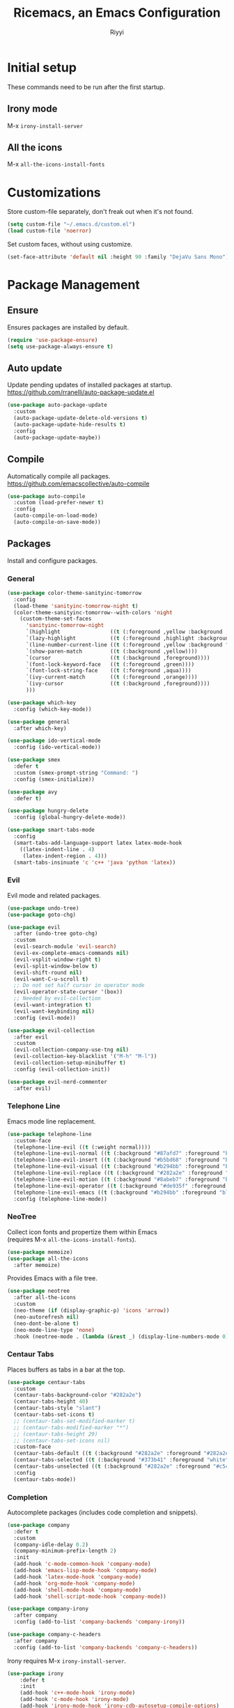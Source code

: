 #+STARTUP: overview
#+TITLE: Ricemacs, an Emacs Configuration
#+AUTHOR: Riyyi
#+LANGUAGE: en
#+LATEX_HEADER: \usepackage{color}
#+LATEX_HEADER: \usepackage[top=100pt,bottom=100pt,left=75pt,right=75pt]{geometry}
#+LATEX_HEADER: \definecolor{blue}{rgb}{0,0.5,1}
#+LATEX_HEADER: \hypersetup{colorlinks=true, linkcolor=blue, urlcolor=blue, citecolor=blue}

* Initial setup

These commands need to be run after the first startup.

** Irony mode

M-x =irony-install-server=

** All the icons

M-x =all-the-icons-install-fonts=

* Customizations

Store custom-file separately, don't freak out when it's not found.

#+BEGIN_SRC emacs-lisp
  (setq custom-file "~/.emacs.d/custom.el")
  (load custom-file 'noerror)
#+END_SRC

Set custom faces, without using customize.

#+BEGIN_SRC emacs-lisp
  (set-face-attribute 'default nil :height 90 :family "DejaVu Sans Mono")
#+END_SRC

* Package Management
** Ensure

Ensures packages are installed by default.

#+BEGIN_SRC emacs-lisp
  (require 'use-package-ensure)
  (setq use-package-always-ensure t)
#+END_SRC

** Auto update

Update pending updates of installed packages at startup.
https://github.com/rranelli/auto-package-update.el

#+BEGIN_SRC emacs-lisp
  (use-package auto-package-update
	:custom
	(auto-package-update-delete-old-versions t)
	(auto-package-update-hide-results t)
	:config
	(auto-package-update-maybe))
#+END_SRC

** Compile

Automatically compile all packages.
https://github.com/emacscollective/auto-compile

#+BEGIN_SRC emacs-lisp
  (use-package auto-compile
	:custom (load-prefer-newer t)
	:config
	(auto-compile-on-load-mode)
	(auto-compile-on-save-mode))
#+END_SRC

** Packages

Install and configure packages.

*** General

#+BEGIN_SRC emacs-lisp
  (use-package color-theme-sanityinc-tomorrow
	:config
	(load-theme 'sanityinc-tomorrow-night t)
	(color-theme-sanityinc-tomorrow--with-colors 'night
	  (custom-theme-set-faces
		'sanityinc-tomorrow-night
		`(highlight                ((t (:foreground ,yellow :background ,background))))
		`(lazy-highlight           ((t (:foreground ,highlight :background ,comment))))
		`(line-number-current-line ((t (:foreground ,yellow :background "#222427"))))
		`(show-paren-match         ((t (:background ,yellow))))
		`(cursor                   ((t (:background ,foreground))))
		`(font-lock-keyword-face   ((t (:foreground ,green))))
		`(font-lock-string-face    ((t (:foreground ,aqua))))
		`(ivy-current-match        ((t (:foreground ,orange))))
		`(ivy-cursor               ((t (:background ,foreground))))
		)))

  (use-package which-key
	:config (which-key-mode))

  (use-package general
	:after which-key)

  (use-package ido-vertical-mode
	:config (ido-vertical-mode))

  (use-package smex
	:defer t
	:custom (smex-prompt-string "Command: ")
	:config (smex-initialize))

  (use-package avy
	:defer t)

  (use-package hungry-delete
	:config (global-hungry-delete-mode))

  (use-package smart-tabs-mode
	:config
	(smart-tabs-add-language-support latex latex-mode-hook
	  ((latex-indent-line . 4)
	   (latex-indent-region . 4)))
	(smart-tabs-insinuate 'c 'c++ 'java 'python 'latex))
#+END_SRC

*** Evil

 Evil mode and related packages.

 #+BEGIN_SRC emacs-lisp
   (use-package undo-tree)
   (use-package goto-chg)

   (use-package evil
	 :after (undo-tree goto-chg)
	 :custom
	 (evil-search-module 'evil-search)
	 (evil-ex-complete-emacs-commands nil)
	 (evil-vsplit-window-right t)
	 (evil-split-window-below t)
	 (evil-shift-round nil)
	 (evil-want-C-u-scroll t)
	 ;; Do not set half cursor in operator mode
	 (evil-operator-state-cursor '(box))
	 ;; Needed by evil-collection
	 (evil-want-integration t)
	 (evil-want-keybinding nil)
	 :config (evil-mode))

   (use-package evil-collection
	 :after evil
	 :custom
	 (evil-collection-company-use-tng nil)
	 (evil-collection-key-blacklist '("M-h" "M-l"))
	 (evil-collection-setup-minibuffer t)
	 :config (evil-collection-init))

   (use-package evil-nerd-commenter
	 :after evil)
 #+END_SRC

*** Telephone Line

Emacs mode line replacement.

#+BEGIN_SRC emacs-lisp
  (use-package telephone-line
	:custom-face
	(telephone-line-evil ((t (:weight normal))))
	(telephone-line-evil-normal ((t (:background "#87afd7" :foreground "black"))))
	(telephone-line-evil-insert ((t (:background "#b5bd68" :foreground "black"))))
	(telephone-line-evil-visual ((t (:background "#b294bb" :foreground "black"))))
	(telephone-line-evil-replace ((t (:background "#282a2e" :foreground "white"))))
	(telephone-line-evil-motion ((t (:background "#8abeb7" :foreground "black"))))
	(telephone-line-evil-operator ((t (:background "#de935f" :foreground "black"))))
	(telephone-line-evil-emacs ((t (:background "#b294bb" :foreground "black"))))
	:config (telephone-line-mode))
#+END_SRC

*** NeoTree

Collect icon fonts and propertize them within Emacs\\
(requires M-x =all-the-icons-install-fonts=).

#+BEGIN_SRC emacs-lisp
  (use-package memoize)
  (use-package all-the-icons
	:after memoize)
#+END_SRC

Provides Emacs with a file tree.

#+BEGIN_SRC emacs-lisp
  (use-package neotree
	:after all-the-icons
	:custom
	(neo-theme (if (display-graphic-p) 'icons 'arrow))
	(neo-autorefresh nil)
	(neo-dont-be-alone t)
	(neo-mode-line-type 'none)
	:hook (neotree-mode . (lambda (&rest _) (display-line-numbers-mode 0))))
#+END_SRC

*** Centaur Tabs

Places buffers as tabs in a bar at the top.

#+BEGIN_SRC emacs-lisp
  (use-package centaur-tabs
	:custom
	(centaur-tabs-background-color "#282a2e")
	(centaur-tabs-height 40)
	(centaur-tabs-style "slant")
	(centaur-tabs-set-icons t)
	;; (centaur-tabs-set-modified-marker t)
	;; (centaur-tabs-modified-marker "*")
	;; (centaur-tabs-height 29)
	;; (centaur-tabs-set-icons nil)
	:custom-face
	(centaur-tabs-default ((t (:background "#282a2e" :foreground "#282a2e"))))
	(centaur-tabs-selected ((t (:background "#373b41" :foreground "white"))))
	(centaur-tabs-unselected ((t (:background "#282a2e" :foreground "#c5c8c6"))))
	:config
	(centaur-tabs-mode))
#+END_SRC

*** Completion

Autocomplete packages (includes code completion and snippets).

#+BEGIN_SRC emacs-lisp
  (use-package company
	:defer t
	:custom
	(company-idle-delay 0.2)
	(company-minimum-prefix-length 2)
	:init
	(add-hook 'c-mode-common-hook 'company-mode)
	(add-hook 'emacs-lisp-mode-hook 'company-mode)
	(add-hook 'latex-mode-hook 'company-mode)
	(add-hook 'org-mode-hook 'company-mode)
	(add-hook 'shell-mode-hook 'company-mode)
	(add-hook 'shell-script-mode-hook 'company-mode))

  (use-package company-irony
	:after company
	:config (add-to-list 'company-backends 'company-irony))

  (use-package company-c-headers
	:after company
	:config (add-to-list 'company-backends 'company-c-headers))
#+END_SRC

Irony requires M-x =irony-install-server=.

#+BEGIN_SRC emacs-lisp
(use-package irony
	:defer t
	:init
	(add-hook 'c++-mode-hook 'irony-mode)
	(add-hook 'c-mode-hook 'irony-mode)
	(add-hook 'irony-mode-hook 'irony-cdb-autosetup-compile-options)
	:config (push 'glsl-mode irony-supported-major-modes))

  (use-package yasnippet
	:defer t
	:init
	(add-hook 'org-mode-hook #'yas-minor-mode)
	(add-hook 'prog-mode-hook #'yas-minor-mode)
	:config (yas-reload-all))

  (use-package yasnippet-snippets
	:after yasnippet)
#+END_SRC

*** Prettify

#+BEGIN_SRC emacs-lisp
  (use-package rainbow-mode
	:defer t
	:init (add-hook 'prog-mode-hook 'rainbow-mode))

  (use-package rainbow-delimiters
	:defer t
	:init (add-hook 'prog-mode-hook #'rainbow-delimiters-mode))

  (use-package org-bullets
	:defer t
	:init (add-hook 'org-mode-hook 'org-bullets-mode))

  ;; Shader syntax highlighting
  (use-package glsl-mode
	:defer t)

  ;; Mark code after the 80 column range
  (use-package column-enforce-mode
	:defer t
	:custom (column-enforce-comments nil)
	:custom-face (column-enforce-face ((t (:background "#373b41" :foreground "#de935f"))))
	:init (add-hook 'prog-mode-hook 'column-enforce-mode))
#+END_SRC

Possible modern replacement for column-enforce-mode:
https://github.com/laishulu/hl-fill-column

* General

#+BEGIN_SRC emacs-lisp
  ;; Scrolling
  (setq scroll-conservatively 1)
  (setq mouse-wheel-scroll-amount '(5))
  (setq mouse-wheel-progressive-speed nil)

  ;; Columns start at 1
  (setq column-number-indicator-zero-based nil)

  ;; Automatically add newline on save at the end of the file
  (setq require-final-newline t)

  ;; Enable line numbers
  (global-display-line-numbers-mode)

  ;; C++ syntax highlighting for .h files
  (add-to-list 'auto-mode-alist '("\\.h\\'" . c++-mode))

  ;; When in the GUI version of Emacs, enable pretty symbols
  (when window-system (global-prettify-symbols-mode t))
#+END_SRC

** Buffers

#+BEGIN_SRC emacs-lisp
  ;; Buffers
  (setq ido-create-new-buffer 'always)
  (setq ido-enable-flex-maching t)
  (setq ido-everywhere t)
  (setq ibuffer-expert t)
  ;; Enable ido
  (ido-mode 1)
#+END_SRC

** Electric

#+BEGIN_SRC emacs-lisp
  ;; Make return key also do indent of previous line
  (electric-indent-mode 1)
  (setq electric-pair-pairs '(
							  (?\( . ?\))
							  (?\[ . ?\])
							  ))
  (electric-pair-mode 1)
#+END_SRC

** File Backups

File auto-saves, backups, tramps.

#+BEGIN_SRC emacs-lisp
  (setq emacs-cache (concat (getenv "XDG_CACHE_HOME") "/emacs"))
  (unless (file-directory-p emacs-cache)
	(make-directory emacs-cache t))
  ;https://emacs.stackexchange.com/questions/33/put-all-backups-into-one-backup-folder
  (setq backup-directory-alist `((".*" . ,emacs-cache))
		auto-save-file-name-transforms `((".*" ,(concat emacs-cache "") t))
		auto-save-list-file-prefix (concat emacs-cache "/.saves-")
		tramp-backup-directory-alist `((".*" . ,emacs-cache))
		tramp-auto-save-directory emacs-cache)
  (setq create-lockfiles nil   ; Disable lockfiles (.#)
		backup-by-copying t    ; Don't cobber symlinks
		delete-old-versions t  ; Cleanup backups
		version-control t      ; Use version numbers on backups
		kept-new-versions 5    ; Backups to keep
		kept-old-versions 2)   ; ,,
#+END_SRC

** Hide Elements

#+BEGIN_SRC emacs-lisp
  (menu-bar-mode 0)
  (scroll-bar-mode 0)
  (tool-bar-mode 0)
  (tooltip-mode 0)
  (fringe-mode 0)
  (blink-cursor-mode 0)

  (setq inhibit-startup-message t)
  (setq initial-scratch-message nil)
  (setq ring-bell-function 'ignore)
#+END_SRC

** Org

#+BEGIN_SRC emacs-lisp
  ;; Org
  (with-eval-after-load 'org
	(add-to-list 'org-structure-template-alist
				 '("el" "#+BEGIN_SRC emacs-lisp\n?\n#+END_SRC")))

  (setq org-ellipsis " ↴")
  (setq org-src-fontify-natively t)
  (setq org-src-window-setup 'current-window)
  (setq org-latex-toc-command "\\newpage \\tableofcontents \\newpage")
  ;; Enable syntax highlighting when exporting to .pdf
  ;; Include latex-exporter
  (with-eval-after-load 'ox-latex
	;; Add minted to the list of packages to insert in every LaTeX header
	(add-to-list 'org-latex-packages-alist '("" "minted"))
	;; Define how minted is added to source code
	(setq org-latex-listings 'minted)
	(setq org-latex-minted-options
		  '(("frame" "lines") ("linenos=true")))
	;; Append -shell-escape to every element in org-latex-pdf-process
	(setq org-latex-pdf-process
		  (mapcar
		   (lambda (s)
			 (if (not (string-match-p "-shell-escape" s))
				 (replace-regexp-in-string "%latex " "%latex -shell-escape " s)
			   s))
		   org-latex-pdf-process)))
#+END_SRC

** Tabs

#+BEGIN_SRC emacs-lisp
  ;; Tabs
  (setq-default tab-width 4
				indent-tabs-mode t)

  ;; C/C++-like languages formatting style
  ;https://www.emacswiki.org/emacs/IndentingC
  (setq-default c-basic-offset 4
				c-default-style "linux")
#+END_SRC

** UTF-8

Set UTF-8 encoding as default.

#+BEGIN_SRC emacs-lisp
  (prefer-coding-system 'utf-8-unix)
  (setq locale-coding-system 'utf-8-unix)
  ;; Default also sets keyboard and terminal coding system
  (set-default-coding-systems 'utf-8-unix)
  (set-buffer-file-coding-system 'utf-8-unix)
  (set-file-name-coding-system 'utf-8-unix)
  (set-selection-coding-system 'utf-8-unix)
#+END_SRC

* Functions
** General

Functions that only use built-in Emacs functionality.

#+BEGIN_SRC emacs-lisp
  (defun config-visit ()
	"Config edit."
	(interactive)
	(find-file "~/.emacs.d/config.org"))

  (defun config-reload ()
	"Config reload."
	(interactive)
	(org-babel-load-file (expand-file-name "~/.emacs.d/config.org")))

  (defun display-startup-echo-area-message ()
	"Hide default startup message."
	(message ""))

  (defun split-follow-horizontally ()
	"Split and follow window."
	(interactive)
	(split-window-below)
	(other-window 1))
  (defun split-follow-vertically ()
	"Split and follow window."
	(interactive)
	(split-window-right)
	(other-window 1))

  (defun find-project-root ()
	"Returns root of the project, determined by .git/, default-directory otherwise."
	(let ((search-directory (locate-dominating-file "." ".git")))
	  (if search-directory
		  search-directory
		default-directory))
	)

  (defun find-file-in-project-root ()
	"Find file in project root."
	(interactive)
	(let ((default-directory (find-project-root)))
	  (call-interactively 'find-file)))


  ;; https://emacsredux.com/blog/2013/05/04/rename-file-and-buffer/
  (defun rename-file-and-buffer ()
	"Rename the current buffer and file it is visiting."
	(interactive)
	(let ((filename (buffer-file-name)))
	  (if (not (and filename (file-exists-p filename)))
		  (message "Buffer is not visiting a file!")
		(let ((new-name (read-file-name "New name: " filename)))
		  (cond
		   ((vc-backend filename) (vc-rename-file filename new-name))
		   (t
			(rename-file filename new-name t)
			(set-visited-file-name new-name t t)))))))

  ;; https://emacsredux.com/blog/2013/04/21/edit-files-as-root/
  (defun sudo-edit (&optional arg)
	"Edit currently visited file as root.

  With a prefix ARG prompt for a file to visit.
  Will also prompt for a file to visit if current
  buffer is not visiting a file."
	(interactive "P")
	(if (or arg (not buffer-file-name))
		(find-file (concat "/sudo:root@localhost:"
						   (read-file-name "Find file(as root): ")))
	  (find-alternate-file (concat "/sudo:root@localhost:" buffer-file-name))))
#+END_SRC

** Package

Functions that use package functionality.

#+BEGIN_SRC emacs-lisp
  (defun centaur-tabs-buffer-groups ()
	"Organize tabs into groups."
	(list
	 (cond
	  ((string-equal "*" (substring (buffer-name) 0 1)) "Emacs")
	  ((derived-mode-p 'dired-mode) "Dired")
	  ((memq major-mode '(org-mode
						  org-agenda-mode
						  diary-mode
						  emacs-lisp-mode)) "OrgMode")
	  (t "User"))))

  (defun neotree-toggle-in-project-root ()
	"Toggle Neotree in project root."
	(interactive)
	(let ((default-directory (find-project-root)))
	  (call-interactively 'neotree-toggle)))
#+END_SRC

* Advice and Aliases
** Advice

Define default terminal option.

#+BEGIN_SRC emacs-lisp
  (defvar terminal-shell "/bin/zsh")
  (defadvice ansi-term (before force-bash)
	(interactive (list terminal-shell)))
  (ad-activate 'ansi-term)
#+END_SRC

** Aliases
*** General

Make confirm easier, by just pressing y/n.

#+BEGIN_SRC emacs-lisp
  (defalias 'yes-or-no-p 'y-or-n-p)
#+END_SRC

*** Package

Evil command aliases.

#+BEGIN_SRC emacs-lisp
  (with-eval-after-load 'evil-ex
    (evil-ex-define-cmd "W" "w")
    (evil-ex-define-cmd "Q" "q")
    (evil-ex-define-cmd "WQ" "wq")
    (evil-ex-define-cmd "Wq" "wq"))
#+END_SRC

* Hooks

#+BEGIN_SRC emacs-lisp
  ;; Delete trailing whitespace
  (add-hook 'before-save-hook 'delete-trailing-whitespace)

  ;; Highlight parentheses
  (add-hook 'prog-mode-hook 'show-paren-mode)

  ;; C++ // style comments in c-mode
  (add-hook 'c-mode-hook (lambda () (c-toggle-comment-style 0)))
#+END_SRC

* Key Bindings

Useful links:\\
[[https://www.masteringemacs.org/article/mastering-key-bindings-emacs][Mastering Emacs key bindings]] \\
[[https://github.com/jwiegley/use-package/blob/master/bind-key.el][use-package bind key]] \\
[[https://www.gnu.org/software/emacs/manual/html_node/elisp/Remapping-Commands.html][GNU remapping commands]] \\
[[https://www.gnu.org/software/emacs/manual/html_node/efaq/Binding-combinations-of-modifiers-and-function-keys.html][GNU binding combinations of modifiers]]

** Disable default

#+BEGIN_SRC emacs-lisp
  (with-eval-after-load 'org
	(define-key org-mode-map (kbd "M-h") nil)
	(define-key org-mode-map (kbd "C-M-h") nil))

  (with-eval-after-load 'cc-mode
	(define-key c-mode-base-map (kbd "C-M-h") nil))
#+END_SRC

** Default

#+BEGIN_SRC emacs-lisp
  ;; Buffers
  (global-set-key (kbd "C-x b") 'ido-switch-buffer)
  (global-set-key (kbd "C-x C-b") 'ibuffer)
  (global-set-key (kbd "M-w") 'kill-this-buffer)

  ;; Config edit/reload
  (global-set-key (kbd "C-c e") 'config-visit)
  (global-set-key (kbd "C-c r") 'config-reload)

  ;; Split and follow window
  (global-set-key (kbd "C-x 2") 'split-follow-horizontally)
  (global-set-key (kbd "C-x 3") 'split-follow-vertically)

  ;; Find file
  (global-set-key (kbd "C-x C-f") 'find-file-in-project-root)

  ;; Terminal
  (global-set-key (kbd "<s-backspace>") 'ansi-term)
#+END_SRC

** Disable package

Disable spacebar in evil motion.

#+BEGIN_SRC emacs-lisp
  (with-eval-after-load 'evil-states
	(define-key evil-motion-state-map (kbd "<SPC>") nil))
#+END_SRC

** Package

#+BEGIN_SRC emacs-lisp
  ;; Avy
  (global-set-key (kbd "M-s") 'avy-goto-char-timer)

  ;; Buffers
  (global-set-key (kbd "M-h") 'centaur-tabs-backward-tab)
  (global-set-key (kbd "M-l") 'centaur-tabs-forward-tab)
  (global-set-key (kbd "C-M-h") 'centaur-tabs-move-current-tab-to-left)
  (global-set-key (kbd "C-M-l") 'centaur-tabs-move-current-tab-to-right)

  ;; Company completion selection
  (with-eval-after-load 'company
	(define-key company-active-map (kbd "M-n") nil)
	(define-key company-active-map (kbd "M-p") nil)
	(define-key company-active-map (kbd "M-h") #'company-abort)
	(define-key company-active-map (kbd "M-j") #'company-select-next)
	(define-key company-active-map (kbd "M-k") #'company-select-previous)
	(define-key company-active-map (kbd "M-l") #'company-complete-selection)
	(define-key company-active-map (kbd "<escape>") #'company-abort))
  ;https://github.com/company-mode/company-mode/blob/master/company.el#L661

  ;; Evil command history selection
  (with-eval-after-load 'evil-ex
	(define-key evil-ex-completion-map (kbd "M-h") 'abort-recursive-edit)
	(define-key evil-ex-completion-map (kbd "M-j") #'next-complete-history-element)
	(define-key evil-ex-completion-map (kbd "M-k") #'previous-complete-history-element)
	(define-key evil-ex-completion-map (kbd "M-l") 'exit-minibuffer))

  ; Overwrite evil keymaps
  ;(evil-global-set-key 'motion (kbd "C-w") 'kill-this-buffer)
  ;(evil-define-key 'motion 'global (kbd "C-w") 'kill-this-buffer)
  ;(define-key evil-motion-state-map (kbd "C-w") 'kill-this-buffer) ; @Todo test this with nil
  ;https://github.com/noctuid/evil-guide#global-keybindings-and-evil-states

  ;; Neotree
  (with-eval-after-load 'evil-states
	(general-define-key
	 :keymaps 'evil-normal-state-map
	 "C-n" 'neotree-toggle-in-project-root)

	(general-define-key
	 :states 'normal
	 :keymaps 'neotree-mode-map
	 "RET"       'neotree-enter
	 "<backtab>" 'neotree-collapse-all ; <S-tab>
	 "c"         'neotree-create-node
	 "r"         'neotree-rename-node
	 "d"         'neotree-delete-node
	 "h"         'neotree-select-previous-sibling-node
	 "j"         'neotree-next-line
	 "k"         'neotree-previous-line
	 "l"         'neotree-enter
	 "R"         'neotree-refresh
	 "C"         'neotree-change-root
	 "H"         'neotree-hidden-file-toggle
	 "q"         'neotree-hide
	 ))

  ;; Smex
  (global-set-key (kbd "M-x") 'smex)
  (global-set-key (kbd "M-X") 'smex-major-mode-commands)
#+END_SRC

** Leader

General.el leader key binds.

#+BEGIN_SRC emacs-lisp
  (with-eval-after-load 'general
	(general-create-definer space-leader
	  :prefix "SPC"
	  :non-normal-prefix "M-SPC"
	  :states '(normal visual insert motion emacs))

	(general-create-definer comma-leader
	  :prefix ","
	  :states '(normal visual))

	(space-leader
	  "SPC" 'smex

	  ;; Buffer
	  "b"   '(:ignore t :which-key "buffer")
	  "b B" 'ibuffer
	  "b b" 'ido-switch-buffer
	  "b d" 'kill-this-buffer
	  "b h" 'previous-buffer
	  "b l" 'next-buffer
	  "b r" 'revert-buffer

	  ;; Comments / config
	  "c"   '(:ignore t :which-key "comments/config")
	  "c c" 'evilnc-comment-or-uncomment-lines
	  "c p" 'evilnc-comment-or-uncomment-paragraphs
	  "c r" 'config-reload
	  "c v" 'config-visit
	  "c y" 'evilnc-comment-and-kill-ring-save

	  ;; Find file
	  "f"   '(:ignore t :which-key "file")
	  "f f" 'find-file-in-project-root
	  "f r" 'rename-file-and-buffer
	  "f s" 'save-buffer

	  ;; Tabs
	  "h" 'centaur-tabs-backward-group
	  "j" 'centaur-tabs-select-end-tab
	  "k" 'centaur-tabs-select-beg-tab
	  "l" 'centaur-tabs-forward-group

	  ;; Neotree
	  "n" 'neotree-toggle-in-project-root

	  ;; Quit
	  "q"   '(:ignore t :which-key "quit")
	  "q q" 'kill-emacs
	  "q d" 'delete-frame
	  "q o" 'delete-other-frame

	  ;; Avy
	  "s" 'avy-goto-char-timer

	  ;; Window
	  "w"     '(:ignore t :which-key "window")
	  "w d"   'delete-window
	  "w h"   'evil-window-left
	  "w j"   'evil-window-down
	  "w k"   'evil-window-up
	  "w l"   'evil-window-right
	  "w o"   'delete-other-windows
	  "w s"   '(:ignore t :which-key "split")
	  "w s h" 'split-follow-horizontally
	  "w s v" 'split-follow-vertically
	  "w w"   'other-window

	  "x" 'smex-major-mode-commands
	  ))
#+END_SRC

Source:
https://github.com/redguardtoo/emacs.d/blob/master/lisp/init-evil.el#L712
https://github.com/suyashbire1/emacs.d/blob/master/init.el

* Notes

Org mode keybinds:

| Keystroke      | Description                | Function                             |
|----------------+----------------------------+--------------------------------------|
| <C-c C-c>      | Update tags/headline       | (org-ctrl-c-ctrl-c)                  |
| <C-return>     | Insert heading             | (org-insert-heading-respect-content) |
| <C-x n s>      | ?                          | (org-narrow-to-subtree)              |
| <C-x n w>      | ?                          | (widen)                              |
| <M-return>     | Insert heading             | (org-meta-return)                    |
| <M-S-return>   | Insert todo heading        | (org-insert-todo-heading)            |
| <M-down>       | Move subtree down          | (org-metadown)                       |
| <M-left>       | Promote heading            | (org-metaleft)                       |
| <M-right>      | Demote heading             | (org-metaright)                      |
| <M-up>         | Move subtree up            | (org-metaup)                         |
| <S-left/right> | Cycle to next todo keyword | (org-shiftleft/org-shiftright)       |
| <S-up/down>    | Cycle todo priority        | (org-shiftup/org-shiftdown)          |
